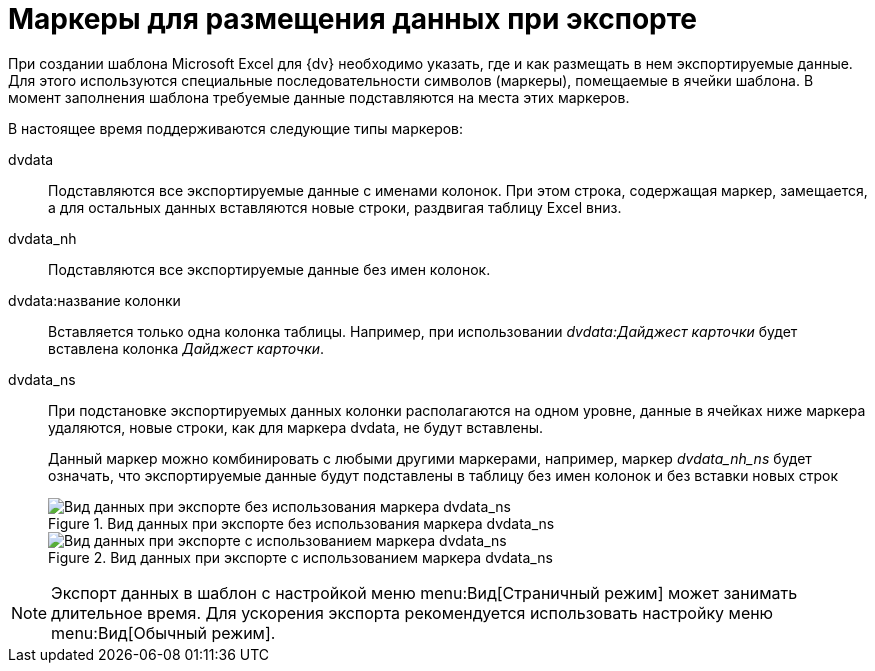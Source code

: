 = Маркеры для размещения данных при экспорте

При создании шаблона Microsoft Excel для {dv} необходимо указать, где и как размещать в нем экспортируемые данные. Для этого используются специальные последовательности символов (маркеры), помещаемые в ячейки шаблона. В момент заполнения шаблона требуемые данные подставляются на места этих маркеров.

.В настоящее время поддерживаются следующие типы маркеров:
dvdata::
Подставляются все экспортируемые данные с именами колонок. При этом строка, содержащая маркер, замещается, а для остальных данных вставляются новые строки, раздвигая таблицу Excel вниз.

dvdata_nh::
Подставляются все экспортируемые данные без имен колонок.

dvdata:название колонки::
Вставляется только одна колонка таблицы. Например, при использовании _dvdata:Дайджест карточки_ будет вставлена колонка _Дайджест карточки_.

dvdata_ns::
При подстановке экспортируемых данных колонки располагаются на одном уровне, данные в ячейках ниже маркера удаляются, новые строки, как для маркера dvdata, не будут вставлены.
+
Данный маркер можно комбинировать с любыми другими маркерами, например, маркер _dvdata_nh_ns_ будет означать, что экспортируемые данные будут подставлены в таблицу без имен колонок и без вставки новых строк
+
.Вид данных при экспорте без использования маркера dvdata_ns
image::export-no-marker.png[Вид данных при экспорте без использования маркера dvdata_ns]
+
.Вид данных при экспорте с использованием маркера dvdata_ns
image::export-marker.png[Вид данных при экспорте с использованием маркера dvdata_ns]

[NOTE]
====
Экспорт данных в шаблон с настройкой меню menu:Вид[Страничный режим] может занимать длительное время. Для ускорения экспорта рекомендуется использовать настройку меню menu:Вид[Обычный режим].
====
